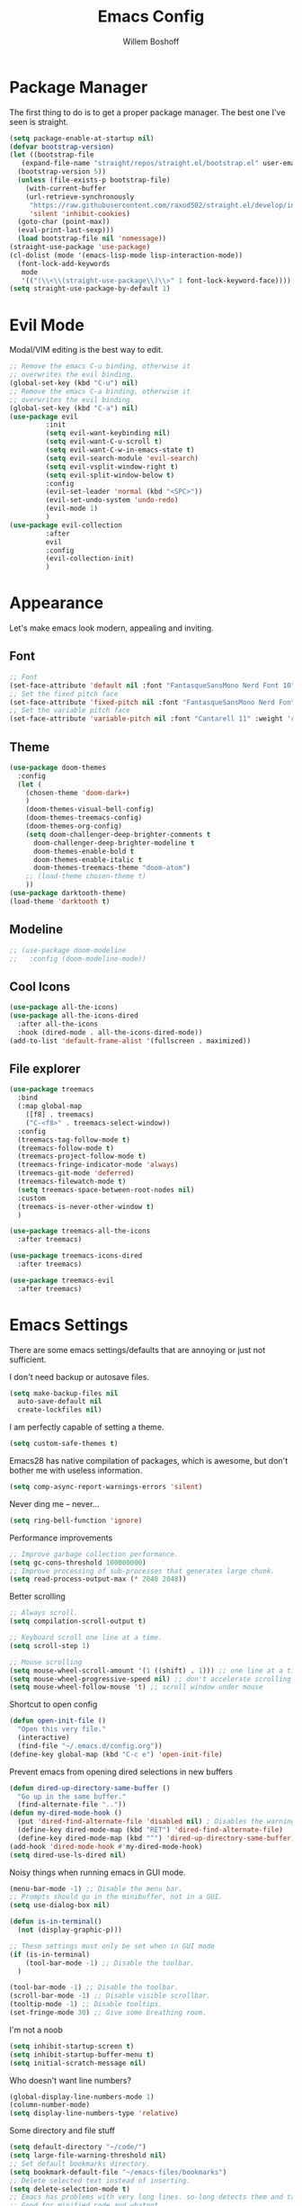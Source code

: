 #+TITLE: Emacs Config
#+AUTHOR: Willem Boshoff

* Package Manager

The first thing to do is to get a proper package manager.
The best one I've seen is straight.

#+begin_src emacs-lisp
  (setq package-enable-at-startup nil)
  (defvar bootstrap-version)
  (let ((bootstrap-file
	 (expand-file-name "straight/repos/straight.el/bootstrap.el" user-emacs-directory))
	(bootstrap-version 5))
    (unless (file-exists-p bootstrap-file)
      (with-current-buffer
	  (url-retrieve-synchronously
	   "https://raw.githubusercontent.com/raxod502/straight.el/develop/install.el"
	   'silent 'inhibit-cookies)
	(goto-char (point-max))
	(eval-print-last-sexp)))
    (load bootstrap-file nil 'nomessage))
  (straight-use-package 'use-package)
  (cl-dolist (mode '(emacs-lisp-mode lisp-interaction-mode))
    (font-lock-add-keywords
     mode
     '(("(\\<\\(straight-use-package\\)\\>" 1 font-lock-keyword-face))))
  (setq straight-use-package-by-default 1)
#+end_src

* Evil Mode

Modal/VIM editing is the best way to edit.

#+begin_src emacs-lisp
  ;; Remove the emacs C-u binding, otherwise it
  ;; overwrites the evil binding.
  (global-set-key (kbd "C-u") nil)
  ;; Remove the emacs C-a binding, otherwise it
  ;; overwrites the evil binding.
  (global-set-key (kbd "C-a") nil)
  (use-package evil
	       :init
	       (setq evil-want-keybinding nil)
	       (setq evil-want-C-u-scroll t)
	       (setq evil-want-C-w-in-emacs-state t)
	       (setq evil-search-module 'evil-search)
	       (setq evil-vsplit-window-right t)
	       (setq evil-split-window-below t)
	       :config
	       (evil-set-leader 'normal (kbd "<SPC>"))
	       (evil-set-undo-system 'undo-redo)
	       (evil-mode 1)
	       )
  (use-package evil-collection
	       :after
	       evil
	       :config
	       (evil-collection-init)
	       )
#+end_src

* Appearance

Let's make emacs look modern, appealing and inviting.

** Font

#+begin_src emacs-lisp
  ;; Font
  (set-face-attribute 'default nil :font "FantasqueSansMono Nerd Font 10" :weight 'regular)
  ;; Set the fixed pitch face
  (set-face-attribute 'fixed-pitch nil :font "FantasqueSansMono Nerd Font 10" :weight 'regular)
  ;; Set the variable pitch face
  (set-face-attribute 'variable-pitch nil :font "Cantarell 11" :weight 'regular)
#+end_src

** Theme

#+begin_src emacs-lisp
  (use-package doom-themes
    :config
    (let (
      (chosen-theme 'doom-dark+)
      )
      (doom-themes-visual-bell-config)
      (doom-themes-treemacs-config)
      (doom-themes-org-config)
      (setq doom-challenger-deep-brighter-comments t
        doom-challenger-deep-brighter-modeline t
        doom-themes-enable-bold t
        doom-themes-enable-italic t
        doom-themes-treemacs-theme "doom-atom")
      ;; (load-theme chosen-theme t)
      ))
  (use-package darktooth-theme)
  (load-theme 'darktooth t)
#+end_src

** Modeline

#+begin_src emacs-lisp
  ;; (use-package doom-modeline
  ;;   :config (doom-modeline-mode))
#+end_src

** Cool Icons

#+begin_src emacs-lisp
  (use-package all-the-icons)
  (use-package all-the-icons-dired
    :after all-the-icons
    :hook (dired-mode . all-the-icons-dired-mode))
  (add-to-list 'default-frame-alist '(fullscreen . maximized))
#+end_src

** File explorer

#+begin_src emacs-lisp
  (use-package treemacs
    :bind
    (:map global-map
	  ([f8] . treemacs)
	  ("C-<f8>" . treemacs-select-window))
    :config
    (treemacs-tag-follow-mode t)
    (treemacs-follow-mode t)
    (treemacs-project-follow-mode t)
    (treemacs-fringe-indicator-mode 'always)
    (treemacs-git-mode 'deferred)
    (treemacs-filewatch-mode t)
    (setq treemacs-space-between-root-nodes nil)
    :custom
    (treemacs-is-never-other-window t)
    )
  
  (use-package treemacs-all-the-icons
    :after treemacs)

  (use-package treemacs-icons-dired
    :after treemacs)

  (use-package treemacs-evil
    :after treemacs)
#+end_src

* Emacs Settings

There are some emacs settings/defaults that are annoying or just not sufficient.

I don't need backup or autosave files.
#+begin_src emacs-lisp
  (setq make-backup-files nil
	auto-save-default nil
	create-lockfiles nil)
#+end_src

I am perfectly capable of setting a theme.
#+begin_src emacs-lisp
  (setq custom-safe-themes t)
#+end_src

Emacs28 has native compilation of packages, which is awesome,
but don't bother me with useless information.
#+begin_src emacs-lisp
  (setq comp-async-report-warnings-errors 'silent)
#+end_src

Never ding me -- never...
#+begin_src emacs-lisp
  (setq ring-bell-function 'ignore)
#+end_src

Performance improvements

#+begin_src emacs-lisp
  ;; Improve garbage collection performance.
  (setq gc-cons-threshold 100000000)
  ;; Improve processing of sub-processes that generates large chunk.
  (setq read-process-output-max (* 2048 2048))
#+end_src

Better scrolling

#+begin_src emacs-lisp
  ;; Always scroll.
  (setq compilation-scroll-output t)

  ;; Keyboard scroll one line at a time.
  (setq scroll-step 1)

  ;; Mouse scrolling
  (setq mouse-wheel-scroll-amount '(1 ((shift) . 1))) ;; one line at a time
  (setq mouse-wheel-progressive-speed nil) ;; don't accelerate scrolling
  (setq mouse-wheel-follow-mouse 't) ;; scroll window under mouse
#+end_src

Shortcut to open config

#+begin_src emacs-lisp
  (defun open-init-file ()
    "Open this very file."
    (interactive)
    (find-file "~/.emacs.d/config.org"))
  (define-key global-map (kbd "C-c e") 'open-init-file)
#+end_src

Prevent emacs from opening dired selections in new buffers

#+begin_src emacs-lisp
  (defun dired-up-directory-same-buffer ()
    "Go up in the same buffer."
    (find-alternate-file ".."))
  (defun my-dired-mode-hook ()
    (put 'dired-find-alternate-file 'disabled nil) ; Disables the warning.
    (define-key dired-mode-map (kbd "RET") 'dired-find-alternate-file)
    (define-key dired-mode-map (kbd "^") 'dired-up-directory-same-buffer))
  (add-hook 'dired-mode-hook #'my-dired-mode-hook)
  (setq dired-use-ls-dired nil)
#+end_src

Noisy things when running emacs in GUI mode.

#+begin_src emacs-lisp
  (menu-bar-mode -1) ;; Disable the menu bar.
  ;; Prompts should go in the minibuffer, not in a GUI.
  (setq use-dialog-box nil)

  (defun is-in-terminal()
    (not (display-graphic-p)))

  ;; These settings must only be set when in GUI mode
  (if (is-in-terminal)
      (tool-bar-mode -1) ;; Disable the toolbar.
    )

  (tool-bar-mode -1) ;; Disable the toolbar.
  (scroll-bar-mode -1) ;; Disable visible scrollbar.
  (tooltip-mode -1) ;; Disable tooltips.
  (set-fringe-mode 30) ;; Give some breathing room.
#+end_src

I'm not a noob

#+begin_src emacs-lisp
  (setq inhibit-startup-screen t)
  (setq inhibit-startup-buffer-menu t)
  (setq initial-scratch-message nil)
#+end_src

Who doesn't want line numbers?

#+begin_src emacs-lisp
  (global-display-line-numbers-mode 1)
  (column-number-mode)
  (setq display-line-numbers-type 'relative)
#+end_src

Some directory and file stuff

#+begin_src emacs-lisp
  (setq default-directory "~/code/")
  (setq large-file-warning-threshold nil)
  ;; Set default bookmarks directory.
  (setq bookmark-default-file "~/emacs-files/bookmarks")
  ;; Delete selected text instead of inserting.
  (setq delete-selection-mode t)
  ;; Emacs has problems with very long lines. so-long detects them and takes appropriate action.
  ;; Good for minified code and whatnot.
  (global-so-long-mode)
  ;; I want recent files
  (require 'recentf)
  (recentf-mode)
#+end_src

* Text editing enhancements

** Comments

#+begin_src emacs-lisp
  (use-package evil-nerd-commenter)
  ;; (evil-define-key 'normal 'global (kbd "gcb") 'comment-dwim)
  (evil-define-key 'normal 'global (kbd "gc") 'evilnc-comment-or-uncomment-lines)
#+end_src

** Whitespace and Tabs

#+begin_src emacs-lisp
  ;; Use space to indent by default.
  (setq-default indent-tabs-mode nil)

  ;; Set appearance of a tab that is represented by 4 spaces.
  (setq-default tab-width 4)
  (setq-default evil-shift-width tab-width)

  ;; Automatically clean whitespace
  (use-package ws-butler
    :hook ((text-mode . ws-butler-mode)
           (prog-mode . ws-butler-mode)))
#+end_src

* Completions and Steroids

Most modern editors/IDEs help you by showing possible completions/actions based on your
current context or thing that you're doing. For example, when I want to open a file, I don't
want to have to remember all the files that I can choose from. I want the Emacs to show me what
files are available.

** General Emacs completion

The following packages will give completion on general emacs things:
buffers, files, help, etc. But other packages will also hook into this to
provide their own completions, like LSP mode.

*** The main completion engine

#+begin_src emacs-lisp
  (use-package vertico
    :init
    (vertico-mode)
    :config
    (setq vertico-cycle t)
    :bind
    (
     :map vertico-map
     ("C-j" . vertico-next)
     ("C-k" . vertico-previous)
     ("C-l" . vertico-insert)
     )
    )
#+end_src

*** More information on completions

#+begin_src emacs-lisp
  (use-package marginalia
    :config
    (marginalia-mode)
    )
#+end_src

*** Better ordering or completions

#+begin_src emacs-lisp
  (use-package orderless
    :config
    (setq completion-styles '(orderless)
	  read-buffer-completion-ignore-case t
	  completion-category-defaults nil
	  completion-category-overrides '((file (styles . (partial-completion)))))
    )
#+end_src

** Some steroids for the completions

#+begin_src emacs-lisp
  (use-package consult
    )

  ;; Save completion history.
  (use-package savehist
    :init
    (savehist-mode))

  (use-package embark
    :bind
    (
     ("C-h B" . embark-bindings)
     )
    :init
    (setq prefix-help-command #'embark-prefix-help-command)
    )

  (use-package embark-consult
    :after (embark consult)
    :demand t
    :hook
    (embark-collect-mode . consult-preview-at-point-mode)
    )

  (use-package saveplace
    :config
    (setq-default save-place t)
    (setq save-place-file (expand-file-name ".places" user-emacs-directory)))
#+end_src

** Completions for keybindings

This package provides the possible remaining keybindings left
based on what you entered.

#+begin_src emacs-lisp
  (use-package which-key
    :config
    (which-key-setup-minibuffer)
    (which-key-mode))
#+end_src

** Better help documentation

#+begin_src emacs-lisp
  (use-package helpful
    :bind
    ([remap describe-function] . helpful-function)
    ([remap describe-symbol] . helpful-symbol)
    ([remap describe-variable] . helpful-variable)
    ([remap describe-command] . helpful-command)
    ([remap describe-key] . helpful-key))
#+end_src


** Completions for text

Getting completions for text you are typing.

#+begin_src emacs-lisp
  (use-package company
    :hook
    ((emacs-lisp-mode . (lambda ()
			  (setq-local company-backends '(company-elisp))))
     (prog-mode . company-mode)
     (org-mode . company-mode)
     )
    :config
    (setq company-show-quick-access t
	  company-idle-delay 0
	  company-tooltip-limit 20
	  company-tooltip-idle-delay 0.4
	  company-show-numbers t
	  company-dabbrev-downcase nil
	  company-minimum-prefix-length 1
	  company-selection-wrap-around t)
    (company-tng-configure-default)
    ;; Use the numbers 0-9 to select company completion candidates
    (let ((map company-active-map))
      (mapc (lambda (x) (define-key map (format "%d" x)
			  `(lambda () (interactive) (company-complete-number ,x))))
	    (number-sequence 0 9)))
    :bind
    (:map company-active-map
	  ("C-j" . company-select-next)
	  ("C-k" . company-select-previous)
	  ("<tab>" . tab-indent-or-complete)
	  ("TAB" . tab-indent-or-complete)
	  )
    )
#+end_src

* File types support

** C#

#+begin_src emacs-lisp
  (use-package csharp-mode
    :mode
    (
     ("\\.cs\\'". csharp-mode)
     ("\\.cshtml\\'". csharp-mode)
     ("\\.xaml\\'" . nxml-mode)
     ("\\.razor\\'" . csharp-mode)
     )
    )
#+end_src

** Markdown

#+begin_src emacs-lisp
  ;; to get a linter and checker for this mode
  ;; using `flycheck`: `npm install -g markdownlint-cli`
  (use-package markdown-mode
    :commands (markdown-mode gfm-mode)
    :mode (
	   ("README$" . gfm-mode)
	   ("\\.md\\'" . gfm-mode)
	   ("\\.markdown\\'" . markdown-mode)
	   )
    :init (setq markdown-command "multimarkdown")
    )

  (use-package markdown-toc
    :after markdown-mode)
#+end_src

* Software development

** Terminal Config

Programmers basically live in the terminal, we might as well make it look cool.

#+begin_src emacs-lisp
  (defun efs/configure-eshell ()
    ;; Save command history when commands are entered
    (add-hook 'eshell-pre-command-hook 'eshell-save-some-history)
    ;; Truncate buffer for performance
    (add-to-list 'eshell-output-filter-functions 'eshell-truncate-buffer)
    (setq eshell-history-size         10000
	  eshell-buffer-maximum-lines 10000
	  eshell-hist-ignoredups t
	  eshell-scroll-to-bottom-on-input t))

  (use-package eshell-git-prompt
    :after eshell)

  (use-package eshell
    :hook (eshell-first-time-mode . efs/configure-eshell)
    :config
    (with-eval-after-load 'esh-opt
      (setq eshell-destroy-buffer-when-process-dies t)
      (setq eshell-visual-commands '("htop" "vim" "nvim")))
    (eshell-git-prompt-use-theme 'powerline))
#+end_src

** Project navigation

#+begin_src emacs-lisp
  (use-package projectile
    :bind-keymap
    ("C-c p" . projectile-command-map)
    :config
    (setq projectile-project-search-path '("~/code" ("~/source" . 1)))
    (setq projectile-indexing-method 'native)
    (setq projectile-sort-order 'recently-active)
    (setq projectile-enable-caching t)
    (projectile-mode +1)
    )

  (use-package treemacs-projectile
    :after treemacs)
#+end_src

** Git Capabilities

Magit is an interface that gives you a lot of git functionality
and control over your repositories

#+begin_src emacs-lisp
  (use-package magit
    :defer
    )

  (use-package magit-todos)

  (use-package treemacs-magit
    :after treemacs)
#+end_src

It is really helpful to some visual indication
in a buffer of git changes to the file being worked on.

#+begin_src emacs-lisp
  (use-package git-gutter
    :config
    (global-git-gutter-mode +1)
    (setq git-gutter:modified-sign "   "
	  git-gutter:added-sign "   "
	  git-gutter:deleted-sign "   "
	  git-gutter:window-width 2)
    (set-face-background 'git-gutter:modified "LightBlue") ;; background color
    (set-face-background 'git-gutter:added "LightGreen")
    (set-face-background 'git-gutter:deleted "LightCoral")
    )
#+end_src

Merge conflicts are real

#+begin_src emacs-lisp
  (use-package smerge-mode)

  (use-package ediff)
#+end_src

** Linting and error checking

#+begin_src emacs-lisp
  (use-package flycheck
    :custom
    (flycheck-emacs-lisp-initialize-packages t)
    (flycheck-display-errors-delay 0.1)
    :config
    (global-flycheck-mode)
    (flycheck-set-indication-mode 'left-margin)
    (add-to-list 'flycheck-checkers 'proselint)
    )
#+end_src

** Better AST and syntax highkighting

Treesitter provides a better understanding of your code structure and thus better
synatx highlighting.

#+begin_src emacs-lisp
  (use-package tree-sitter
    :config
    (global-tree-sitter-mode)
    (add-hook 'tree-sitter-after-on-hook #'tree-sitter-hl-mode))
  (use-package tree-sitter-langs)
#+end_src

** LSP functionality

LSP provides intellisense, code actions, refactoring, etc.

#+begin_src emacs-lisp
  (defun wb/lsp-setup()
    (setq lsp-idle-delay 0.500
	  lsp-log-io nil
	  lsp-modeline-code-actions-segments '(count icon name)
	  lsp-headerline-breadcrumb-segments '(path-up-to-project file symbols)
	  lsp-modeline-diagnostics-scope :workspace
	  lsp-auto-execute-action nil
	  lsp-diagnostic-clean-after-change t
	  lsp-headerline-breadcrumb-enable-symbol-numbers nil
	  lsp-lens-place-position 'above-line
	  lsp-semantic-tokens-honor-refresh-requests t
	  lsp-semantic-tokens-apply-modifiers nil
	  lsp-modeline-diagnostics-enable t
	  lsp-modeline-code-actions-enable t
	  lsp-breadcrumb-enable t
	  lsp-lens-enable t
	  lsp-semantic-tokens-enable t
	  lsp-dired-enable t)
    )

  (use-package lsp-mode
    :init
    (setq lsp-keymap-prefix "C-c l")
    :config
    (wb/lsp-setup)
    (lsp-enable-which-key-integration t)
    :custom
    (setq lsp-eldoc-render-all t)
    (setq lsp-rust-analyzer-server-display-inlay-hints t)
    ;; vue
    (setq lsp-vetur-format-default-formatter-css "none"
	  lsp-vetur-format-default-formatter-html "none"
	  lsp-vetur-format-default-formatter-js "none"
	  lsp-vetur-validation-template nil)
    :hook
    (csharp-mode . lsp-deferred)
    (dockerfile-mode . lsp-deferred)
    (go-mode . lsp-deferred)
    (rustic-mode . lsp-deferred)
    (yaml-mode . lsp-deferred)
    (lsp-deferred-mode . lsp-modeline-diagnostics-mode)
    (lsp-deferred-mode . lsp-modeline-code-actions-mode)
    (lsp-deferred-mode . lsp-lens-mode)
    (lsp-deferred-mode . lsp-semantic-tokens-mode)
    (lsp-deferred-mode . lsp-dired-mode)
    (lsp-deferred-mode . lsp-enable-which-key-integration)
    (before-save . lsp-format-buffer)
    (before-save . lsp-organize-imports)
    :commands (lsp lsp-deferred)
    )
#+end_src

** UI layer

This provides some GUI functionality on top of LSP.

#+begin_src emacs-lisp
  (use-package lsp-ui
    :init
    (setq lsp-ui-doc-enable t
	  lsp-ui-doc-position 'top
	  lsp-ui-doc-show-with-cursor t
	  lsp-ui-doc-show-with-mouse t
	  lsp-ui-sideline-enable nil
	  lsp-ui-sideline-show-code-actions t
	  lsp-ui-sideline-show-hover t
	  lsp-ui-sideline-show-diagnostics t)
    :commands (lsp-ui-mode)
    )
#+end_src

** Debugging

#+begin_src emacs-lisp
  (use-package dap-mode)
  ;; (use-package dap-LANGUAGE) to load the dap adapter for your language

  (use-package posframe
    ;; Posframe is a pop-up tool that must be manually installed for dap-mode
    )
#+end_src

** Other LSP integrations

Lots of packages provides special/extended funtionality when LSP is available.

#+begin_src emacs-lisp
  (use-package lsp-treemacs
    :init
    (lsp-treemacs-sync-mode 1)
    :commands (lsp-treemacs-errors-list)
    )

  (use-package consult-lsp)

  ;; For Scala
  (use-package lsp-metals)
#+end_src

** Programming Language Snippets

#+begin_src emacs-lisp
  (use-package yasnippet
    :config
    (yas-reload-all)
    (add-hook 'prog-mode-hook 'yas-minor-mode)
    (add-hook 'text-mode-hook 'yas-minor-mode)
    (yas-global-mode 1)
    )

  (use-package yasnippet-snippets
    :after yasnippet)
#+end_src

* Keybindings

This is a single place where all important keybindings are defined.

** Buffers or Files bindings

Keybindings regarding buffers and files functionality.

#+begin_src emacs-lisp
  (evil-define-key 'normal 'global (kbd "<leader>ff") 'find-file)
  (evil-define-key 'normal 'global (kbd "<leader>bb") 'consult-buffer)
  (evil-define-key 'normal 'global (kbd "<leader>bk") 'kill-buffer)
  (evil-define-key 'normal 'global (kbd "<leader>fr") 'consult-recent-file)
  (evil-define-key 'normal 'global (kbd "/") 'consult-line) ;; Search in current buffer
  (evil-define-key 'normal 'global (kbd "<leader>sa") 'consult-line-multi) ;; Search across all buffers
#+end_src

** Coding or LSP bindings

Keybindings regarding LSP or programming functionality.

#+begin_src emacs-lisp

  (evil-define-key 'normal 'lsp-mode (kbd "<leader>la") 'lsp-execute-code-action)
  (evil-define-key 'normal 'lsp-mode (kbd "gd") 'lsp-find-definition)
  (evil-define-key 'normal 'lsp-mode (kbd "K") 'lsp-ui-doc-show)
  (evil-define-key 'normal 'lsp-mode (kbd "gi") 'lsp-find-implementation)
  (evil-define-key 'normal 'lsp-mode (kbd "gsw") 'consult-lsp-symbols) ;; Search all symbols in workspace
  (evil-define-key 'normal 'lsp-mode (kbd "gsb") 'consult-lsp-file-symbols) ;; Search only symbols in file
  (evil-define-key 'normal 'lsp-mode (kbd "gr") 'lsp-find-references)
  (evil-define-key 'normal 'lsp-mode (kbd "<leader>lrr") 'lsp-rename)
  (evil-define-key 'normal 'lsp-mode (kbd "<leader>lff") 'lsp-format-buffer)
  (evil-define-key 'normal 'lsp-mode (kbd "<leader>ldw") 'consult-lsp-diagnostics)
  #+end_src

** Version control bindings

Keybindings regarding magit/git functionality

#+begin_src emacs-lisp
  (evil-define-key 'normal 'global (kbd "<leader>gg") 'magit)
  (evil-define-key 'normal 'global (kbd "<leader>g=") 'git-gutter:popup-hunk)
  (evil-define-key 'normal 'global (kbd "<leader>g-") 'git-gutter:revert-hunk)
  (evil-define-key 'normal 'global (kbd "<leader>gj") 'git-gutter:next-hunk)
  (evil-define-key 'normal 'global (kbd "<leader>gk") 'git-gutter:previous-hunk)
#+end_src

** Project bindings

Keybindings regarding project functionality

#+begin_src emacs-lisp
  (evil-define-key 'normal 'global (kbd "<leader>pp") 'projectile-switch-project) ;; Project-wide search
  (evil-define-key 'normal 'global (kbd "<leader>ps") 'rg) ;; Project-wide search
  (evil-define-key 'normal 'global (kbd "<leader>pb") 'consult-project-buffer) ;; Only buffers pertaining to project
#+end_src
